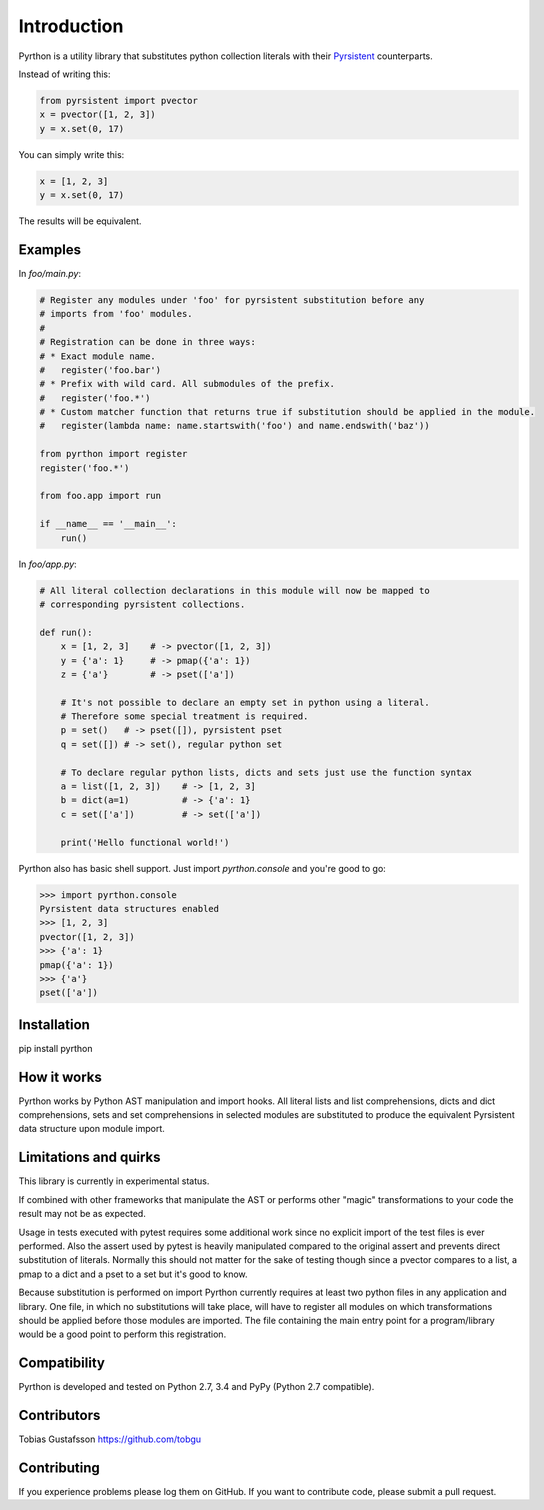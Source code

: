 Introduction
============

.. _Pyrsistent: https://www.github.com/tobgu/pyrsistent/

Pyrthon is a utility library that substitutes python collection literals with their Pyrsistent_ counterparts.

Instead of writing this:

.. code:: python

    from pyrsistent import pvector
    x = pvector([1, 2, 3])
    y = x.set(0, 17)

You can simply write this:

.. code:: python

    x = [1, 2, 3]
    y = x.set(0, 17)

The results will be equivalent.

Examples
--------

In *foo/main.py*:

.. code:: python

    # Register any modules under 'foo' for pyrsistent substitution before any
    # imports from 'foo' modules.
    #
    # Registration can be done in three ways:
    # * Exact module name.
    #   register('foo.bar')
    # * Prefix with wild card. All submodules of the prefix.
    #   register('foo.*')
    # * Custom matcher function that returns true if substitution should be applied in the module.
    #   register(lambda name: name.startswith('foo') and name.endswith('baz'))

    from pyrthon import register
    register('foo.*')

    from foo.app import run

    if __name__ == '__main__':
        run()


In *foo/app.py*:

.. code:: python

    # All literal collection declarations in this module will now be mapped to
    # corresponding pyrsistent collections.

    def run():
        x = [1, 2, 3]    # -> pvector([1, 2, 3])
        y = {'a': 1}     # -> pmap({'a': 1})
        z = {'a'}        # -> pset(['a'])

        # It's not possible to declare an empty set in python using a literal.
        # Therefore some special treatment is required.
        p = set()   # -> pset([]), pyrsistent pset
        q = set([]) # -> set(), regular python set

        # To declare regular python lists, dicts and sets just use the function syntax
        a = list([1, 2, 3])    # -> [1, 2, 3]
        b = dict(a=1)          # -> {'a': 1}
        c = set(['a'])         # -> set(['a'])

        print('Hello functional world!')

Pyrthon also has basic shell support. Just import *pyrthon.console* and you're good to go:

.. code:: python

    >>> import pyrthon.console
    Pyrsistent data structures enabled
    >>> [1, 2, 3]
    pvector([1, 2, 3])
    >>> {'a': 1}
    pmap({'a': 1})
    >>> {'a'}
    pset(['a'])

Installation
------------

pip install pyrthon

How it works
------------

Pyrthon works by Python AST manipulation and import hooks. All literal lists and list comprehensions,
dicts and dict comprehensions, sets and set comprehensions in selected modules are substituted to produce
the equivalent Pyrsistent data structure upon module import.

Limitations and quirks
----------------------

This library is currently in experimental status.

If combined with other frameworks that manipulate the AST or performs other "magic" transformations to your
code the result may not be as expected.

Usage in tests executed with pytest requires some additional work since no explicit import of the test files
is ever performed. Also the assert used by pytest is heavily manipulated compared to the original assert and
prevents direct substitution of literals. Normally this should not matter for the sake of testing though since
a pvector compares to a list, a pmap to a dict and a pset to a set but it's good to know.

Because substitution is performed on import Pyrthon currently requires at least two python files in any application
and library. One file, in which no substitutions will take place, will have to register all modules on which
transformations should be applied before those modules are imported. The file containing the main entry point for
a program/library would be a good point to perform this registration.

Compatibility
-------------

Pyrthon is developed and tested on Python 2.7, 3.4 and PyPy (Python 2.7 compatible).

Contributors
------------

Tobias Gustafsson https://github.com/tobgu

Contributing
------------

If you experience problems please log them on GitHub. If you want to contribute code, please submit a pull request.
